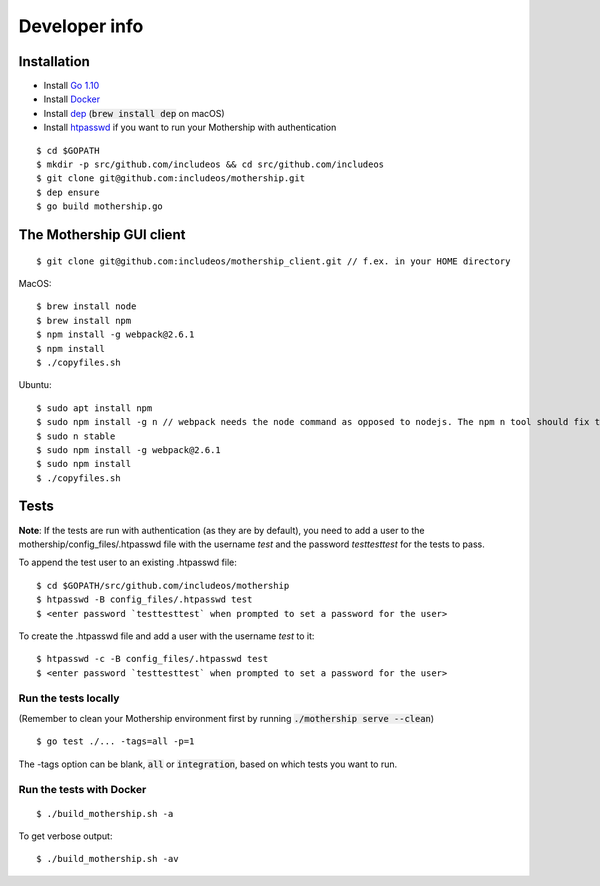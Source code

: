 .. _Developer-info:

Developer info
==============

Installation
------------

- Install `Go 1.10 <https://golang.org/dl/>`__
- Install `Docker <https://docs.docker.com/install/>`__
- Install `dep <https://golang.github.io/dep/>`__ (:code:`brew install dep` on macOS)
- Install `htpasswd <https://httpd.apache.org/docs/2.4/programs/htpasswd.html>`__ if you want to run your Mothership with authentication

::

    $ cd $GOPATH
    $ mkdir -p src/github.com/includeos && cd src/github.com/includeos
    $ git clone git@github.com:includeos/mothership.git
    $ dep ensure
    $ go build mothership.go

The Mothership GUI client
-------------------------
::

    $ git clone git@github.com:includeos/mothership_client.git // f.ex. in your HOME directory

MacOS::

    $ brew install node
    $ brew install npm
    $ npm install -g webpack@2.6.1
    $ npm install
    $ ./copyfiles.sh

Ubuntu::

    $ sudo apt install npm
    $ sudo npm install -g n // webpack needs the node command as opposed to nodejs. The npm n tool should fix that.
    $ sudo n stable
    $ sudo npm install -g webpack@2.6.1
    $ sudo npm install
    $ ./copyfiles.sh

Tests
-----

**Note**: If the tests are run with authentication (as they are by default), you need to add a user to the
mothership/config_files/.htpasswd file with the username `test` and the password `testtesttest` for the tests to pass.

To append the test user to an existing .htpasswd file::

    $ cd $GOPATH/src/github.com/includeos/mothership
    $ htpasswd -B config_files/.htpasswd test
    $ <enter password `testtesttest` when prompted to set a password for the user>

To create the .htpasswd file and add a user with the username `test` to it::

    $ htpasswd -c -B config_files/.htpasswd test
    $ <enter password `testtesttest` when prompted to set a password for the user>

Run the tests locally
~~~~~~~~~~~~~~~~~~~~~

(Remember to clean your Mothership environment first by running :code:`./mothership serve --clean`)

::

    $ go test ./... -tags=all -p=1

The -tags option can be blank, :code:`all` or :code:`integration`, based on which tests you want to run.

Run the tests with Docker
~~~~~~~~~~~~~~~~~~~~~~~~~

::

    $ ./build_mothership.sh -a

To get verbose output::

    $ ./build_mothership.sh -av
